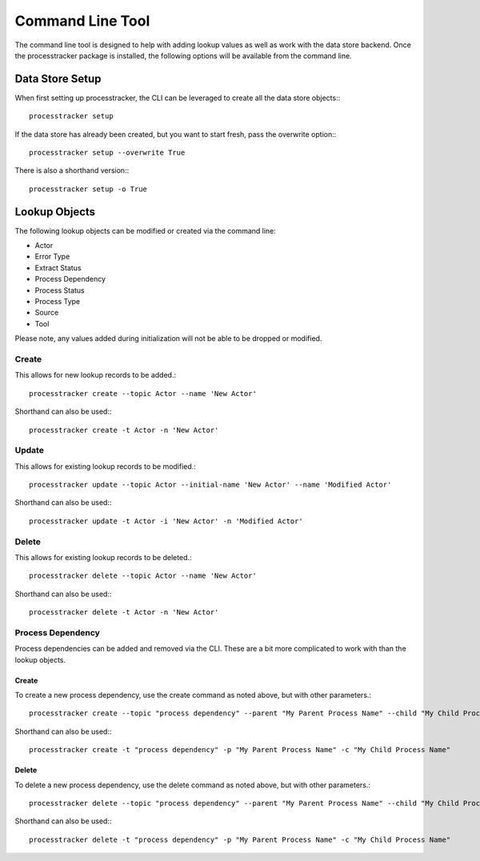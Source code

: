 Command Line Tool
#################

The command line tool is designed to help with adding lookup values as well as work with the data store backend.  Once
the processtracker package is installed, the following options will be available from the command line.

Data Store Setup
****************

When first setting up processtracker, the CLI can be leveraged to create all the data store objects:::

        processtracker setup

If the data store has already been created, but you want to start fresh, pass the overwrite option:::

        processtracker setup --overwrite True

There is also a shorthand version:::

        processtracker setup -o True

Lookup Objects
**************

The following lookup objects can be modified or created via the command line:

* Actor
* Error Type
* Extract Status
* Process Dependency
* Process Status
* Process Type
* Source
* Tool

Please note, any values added during initialization will not be able to be dropped or modified.

Create
------

This allows for new lookup records to be added.::

        processtracker create --topic Actor --name 'New Actor'

Shorthand can also be used:::

        processtracker create -t Actor -n 'New Actor'

Update
------

This allows for existing lookup records to be modified.::

        processtracker update --topic Actor --initial-name 'New Actor' --name 'Modified Actor'

Shorthand can also be used:::

        processtracker update -t Actor -i 'New Actor' -n 'Modified Actor'

Delete
------

This allows for existing lookup records to be deleted.::

        processtracker delete --topic Actor --name 'New Actor'

Shorthand can also be used:::

        processtracker delete -t Actor -n 'New Actor'

Process Dependency
------------------

Process dependencies can be added and removed via the CLI.  These are a bit more complicated to work with than the
lookup objects.

Create
^^^^^^

To create a new process dependency, use the create command as noted above, but with other parameters.::

        processtracker create --topic "process dependency" --parent "My Parent Process Name" --child "My Child Process Name"

Shorthand can also be used:::

        processtracker create -t "process dependency" -p "My Parent Process Name" -c "My Child Process Name"

Delete
^^^^^^

To delete a new process dependency, use the delete command as noted above, but with other parameters.::

        processtracker delete --topic "process dependency" --parent "My Parent Process Name" --child "My Child Process Name"

Shorthand can also be used:::

        processtracker delete -t "process dependency" -p "My Parent Process Name" -c "My Child Process Name"
